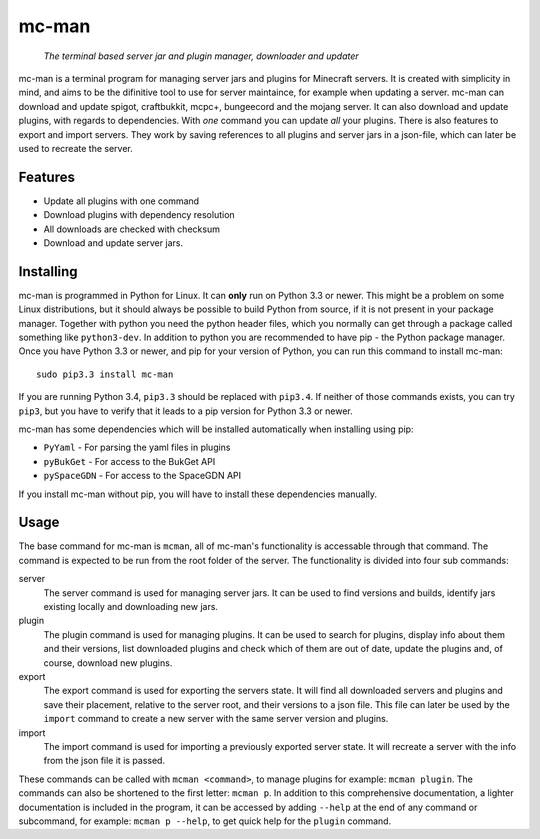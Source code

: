 ==========
mc-man
==========

    *The terminal based server jar and plugin manager, downloader and updater*

mc-man is a terminal program for managing server jars and plugins for Minecraft
servers. It is created with simplicity in mind, and aims to be the difinitive
tool to use for server maintaince, for example when updating a server. mc-man
can download and update spigot, craftbukkit, mcpc+, bungeecord and the mojang
server. It can also download and update plugins, with regards to dependencies.
With *one* command you can update *all* your plugins. There is also features to
export and import servers. They work by saving references to all plugins and
server jars in a json-file, which can later be used to recreate the server.

Features
--------

* Update all plugins with one command
* Download plugins with dependency resolution
* All downloads are checked with checksum
* Download and update server jars.

Installing
----------
mc-man is programmed in Python for Linux. It can **only** run on Python 3.3 or
newer. This might be a problem on some Linux distributions, but it should
always be possible to build Python from source, if it is not present in your
package manager. Together with python you need the python header files, which
you normally can get through a package called something like ``python3-dev``.
In addition to python you are recommended to have pip - the Python package
manager. Once you have Python 3.3 or newer, and pip for your version of Python,
you can run this command to install mc-man::

    sudo pip3.3 install mc-man

If you are running Python 3.4, ``pip3.3`` should be replaced with ``pip3.4``.
If neither of those commands exists, you can try ``pip3``, but you have to
verify that it leads to a pip version for Python 3.3 or newer.

mc-man has some dependencies which will be installed automatically when
installing using pip:

* ``PyYaml`` - For parsing the yaml files in plugins
* ``pyBukGet`` - For access to the BukGet API
* ``pySpaceGDN`` - For access to the SpaceGDN API

If you install mc-man without pip, you will have to install these dependencies
manually.

Usage
-----
The base command for mc-man is ``mcman``, all of mc-man's functionality is
accessable through that command. The command is expected to be run from the
root folder of the server. The functionality is divided into four sub commands:

server
    The server command is used for managing server jars. It can be used to find
    versions and builds, identify jars existing locally and downloading new
    jars.

plugin
    The plugin command is used for managing plugins. It can be used to search
    for plugins, display info about them and their versions, list downloaded
    plugins and check which of them are out of date, update the plugins and, of
    course, download new plugins.

export
    The export command is used for exporting the servers state. It will find
    all downloaded servers and plugins and save their placement, relative to
    the server root, and their versions to a json file. This file can later be
    used by the ``import`` command to create a new server with the same server
    version and plugins.

import
    The import command is used for importing a previously exported server
    state. It will recreate a server with the info from the json file it is
    passed.

These commands can be called with ``mcman <command>``, to manage plugins for
example: ``mcman plugin``. The commands can also be shortened to the first
letter: ``mcman p``. In addition to this comprehensive documentation, a lighter
documentation is included in the program, it can be accessed by adding
``--help`` at the end of any command or subcommand, for example:
``mcman p --help``, to get quick help for the ``plugin`` command.
